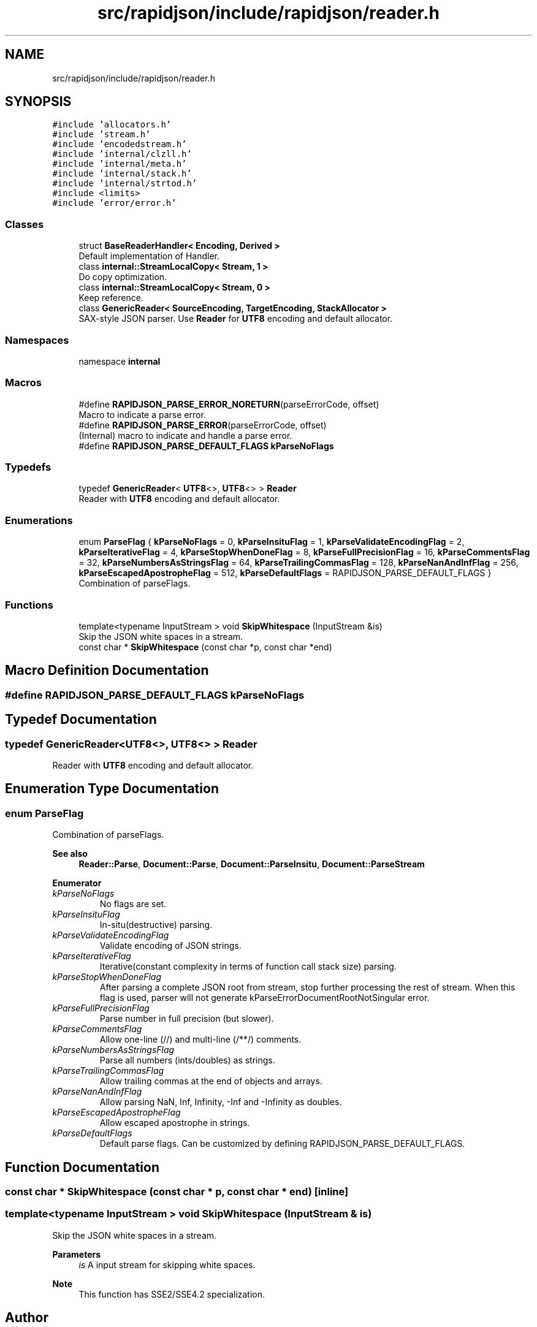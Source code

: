 .TH "src/rapidjson/include/rapidjson/reader.h" 3 "Fri Jan 14 2022" "Version 1.0.0" "Neon Jumper" \" -*- nroff -*-
.ad l
.nh
.SH NAME
src/rapidjson/include/rapidjson/reader.h
.SH SYNOPSIS
.br
.PP
\fC#include 'allocators\&.h'\fP
.br
\fC#include 'stream\&.h'\fP
.br
\fC#include 'encodedstream\&.h'\fP
.br
\fC#include 'internal/clzll\&.h'\fP
.br
\fC#include 'internal/meta\&.h'\fP
.br
\fC#include 'internal/stack\&.h'\fP
.br
\fC#include 'internal/strtod\&.h'\fP
.br
\fC#include <limits>\fP
.br
\fC#include 'error/error\&.h'\fP
.br

.SS "Classes"

.in +1c
.ti -1c
.RI "struct \fBBaseReaderHandler< Encoding, Derived >\fP"
.br
.RI "Default implementation of Handler\&. "
.ti -1c
.RI "class \fBinternal::StreamLocalCopy< Stream, 1 >\fP"
.br
.RI "Do copy optimization\&. "
.ti -1c
.RI "class \fBinternal::StreamLocalCopy< Stream, 0 >\fP"
.br
.RI "Keep reference\&. "
.ti -1c
.RI "class \fBGenericReader< SourceEncoding, TargetEncoding, StackAllocator >\fP"
.br
.RI "SAX-style JSON parser\&. Use \fBReader\fP for \fBUTF8\fP encoding and default allocator\&. "
.in -1c
.SS "Namespaces"

.in +1c
.ti -1c
.RI "namespace \fBinternal\fP"
.br
.in -1c
.SS "Macros"

.in +1c
.ti -1c
.RI "#define \fBRAPIDJSON_PARSE_ERROR_NORETURN\fP(parseErrorCode,  offset)"
.br
.RI "Macro to indicate a parse error\&. "
.ti -1c
.RI "#define \fBRAPIDJSON_PARSE_ERROR\fP(parseErrorCode,  offset)"
.br
.RI "(Internal) macro to indicate and handle a parse error\&. "
.ti -1c
.RI "#define \fBRAPIDJSON_PARSE_DEFAULT_FLAGS\fP   \fBkParseNoFlags\fP"
.br
.in -1c
.SS "Typedefs"

.in +1c
.ti -1c
.RI "typedef \fBGenericReader\fP< \fBUTF8\fP<>, \fBUTF8\fP<> > \fBReader\fP"
.br
.RI "Reader with \fBUTF8\fP encoding and default allocator\&. "
.in -1c
.SS "Enumerations"

.in +1c
.ti -1c
.RI "enum \fBParseFlag\fP { \fBkParseNoFlags\fP = 0, \fBkParseInsituFlag\fP = 1, \fBkParseValidateEncodingFlag\fP = 2, \fBkParseIterativeFlag\fP = 4, \fBkParseStopWhenDoneFlag\fP = 8, \fBkParseFullPrecisionFlag\fP = 16, \fBkParseCommentsFlag\fP = 32, \fBkParseNumbersAsStringsFlag\fP = 64, \fBkParseTrailingCommasFlag\fP = 128, \fBkParseNanAndInfFlag\fP = 256, \fBkParseEscapedApostropheFlag\fP = 512, \fBkParseDefaultFlags\fP = RAPIDJSON_PARSE_DEFAULT_FLAGS }"
.br
.RI "Combination of parseFlags\&. "
.in -1c
.SS "Functions"

.in +1c
.ti -1c
.RI "template<typename InputStream > void \fBSkipWhitespace\fP (InputStream &is)"
.br
.RI "Skip the JSON white spaces in a stream\&. "
.ti -1c
.RI "const char * \fBSkipWhitespace\fP (const char *p, const char *end)"
.br
.in -1c
.SH "Macro Definition Documentation"
.PP 
.SS "#define RAPIDJSON_PARSE_DEFAULT_FLAGS   \fBkParseNoFlags\fP"

.SH "Typedef Documentation"
.PP 
.SS "typedef \fBGenericReader\fP<\fBUTF8\fP<>, \fBUTF8\fP<> > \fBReader\fP"

.PP
Reader with \fBUTF8\fP encoding and default allocator\&. 
.SH "Enumeration Type Documentation"
.PP 
.SS "enum \fBParseFlag\fP"

.PP
Combination of parseFlags\&. 
.PP
\fBSee also\fP
.RS 4
\fBReader::Parse\fP, \fBDocument::Parse\fP, \fBDocument::ParseInsitu\fP, \fBDocument::ParseStream\fP 
.RE
.PP

.PP
\fBEnumerator\fP
.in +1c
.TP
\fB\fIkParseNoFlags \fP\fP
No flags are set\&. 
.TP
\fB\fIkParseInsituFlag \fP\fP
In-situ(destructive) parsing\&. 
.TP
\fB\fIkParseValidateEncodingFlag \fP\fP
Validate encoding of JSON strings\&. 
.TP
\fB\fIkParseIterativeFlag \fP\fP
Iterative(constant complexity in terms of function call stack size) parsing\&. 
.TP
\fB\fIkParseStopWhenDoneFlag \fP\fP
After parsing a complete JSON root from stream, stop further processing the rest of stream\&. When this flag is used, parser will not generate kParseErrorDocumentRootNotSingular error\&. 
.TP
\fB\fIkParseFullPrecisionFlag \fP\fP
Parse number in full precision (but slower)\&. 
.TP
\fB\fIkParseCommentsFlag \fP\fP
Allow one-line (//) and multi-line (/**/) comments\&. 
.TP
\fB\fIkParseNumbersAsStringsFlag \fP\fP
Parse all numbers (ints/doubles) as strings\&. 
.TP
\fB\fIkParseTrailingCommasFlag \fP\fP
Allow trailing commas at the end of objects and arrays\&. 
.TP
\fB\fIkParseNanAndInfFlag \fP\fP
Allow parsing NaN, Inf, Infinity, -Inf and -Infinity as doubles\&. 
.TP
\fB\fIkParseEscapedApostropheFlag \fP\fP
Allow escaped apostrophe in strings\&. 
.TP
\fB\fIkParseDefaultFlags \fP\fP
Default parse flags\&. Can be customized by defining RAPIDJSON_PARSE_DEFAULT_FLAGS\&. 
.SH "Function Documentation"
.PP 
.SS "const char * SkipWhitespace (const char * p, const char * end)\fC [inline]\fP"

.SS "template<typename InputStream > void SkipWhitespace (InputStream & is)"

.PP
Skip the JSON white spaces in a stream\&. 
.PP
\fBParameters\fP
.RS 4
\fIis\fP A input stream for skipping white spaces\&. 
.RE
.PP
\fBNote\fP
.RS 4
This function has SSE2/SSE4\&.2 specialization\&. 
.RE
.PP

.SH "Author"
.PP 
Generated automatically by Doxygen for Neon Jumper from the source code\&.
